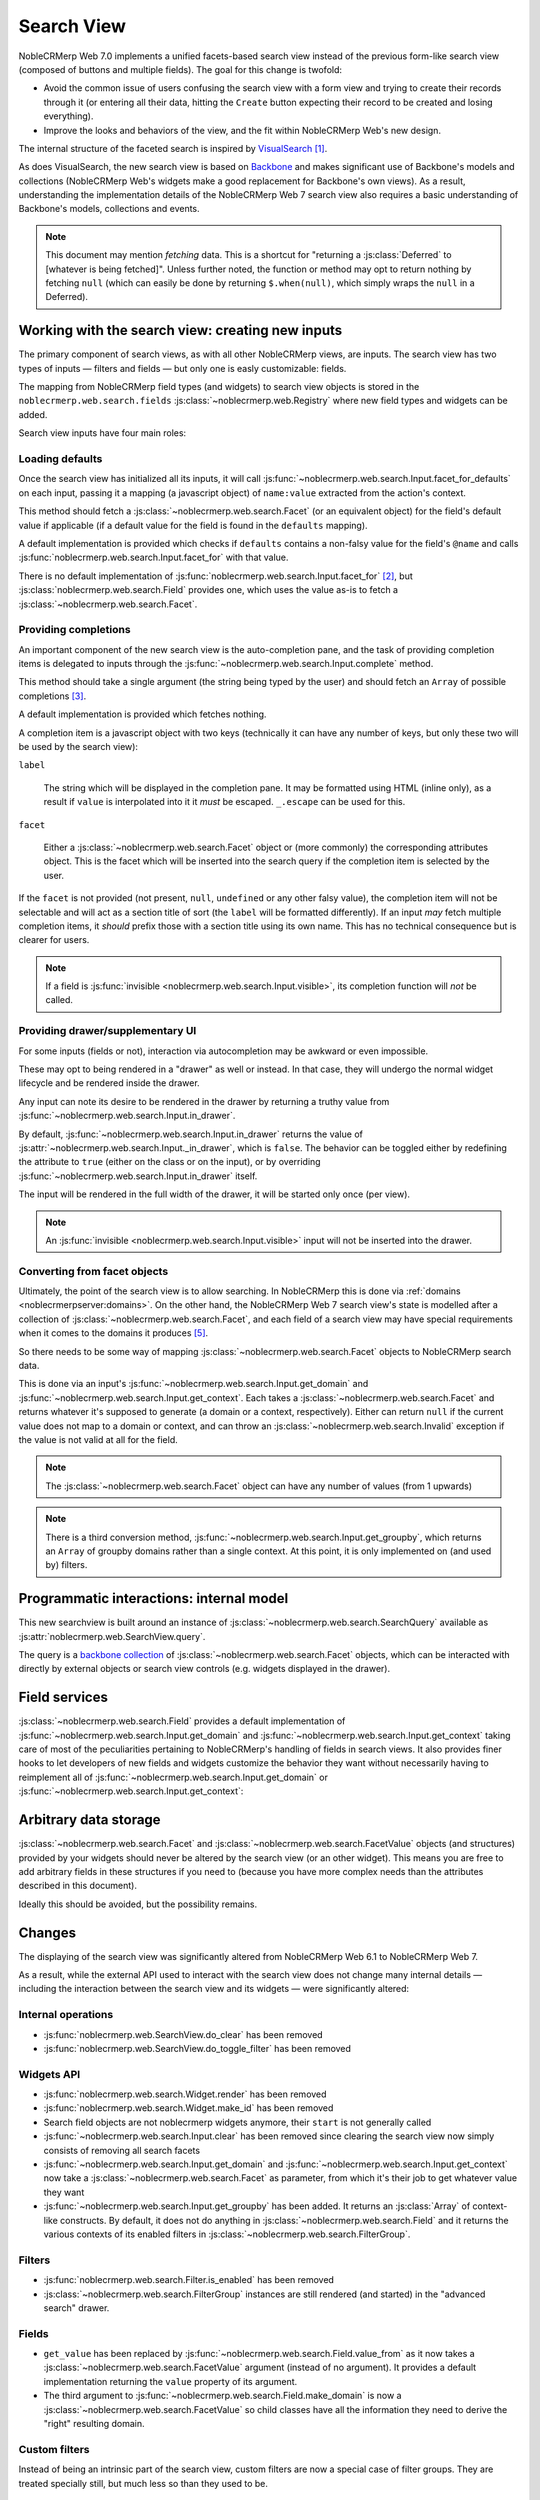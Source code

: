 Search View
===========

NobleCRMerp Web 7.0 implements a unified facets-based search view instead
of the previous form-like search view (composed of buttons and
multiple fields). The goal for this change is twofold:

* Avoid the common issue of users confusing the search view with a
  form view and trying to create their records through it (or entering
  all their data, hitting the ``Create`` button expecting their record
  to be created and losing everything).

* Improve the looks and behaviors of the view, and the fit within
  NobleCRMerp Web's new design.

The internal structure of the faceted search is inspired by
`VisualSearch <http://documentcloud.github.com/visualsearch/>`_
[#previous]_.

As does VisualSearch, the new search view is based on `Backbone`_ and
makes significant use of Backbone's models and collections (NobleCRMerp
Web's widgets make a good replacement for Backbone's own views). As a
result, understanding the implementation details of the NobleCRMerp Web 7
search view also requires a basic understanding of Backbone's models,
collections and events.

.. note::

    This document may mention *fetching* data. This is a shortcut for
    "returning a :js:class:`Deferred` to [whatever is being
    fetched]". Unless further noted, the function or method may opt to
    return nothing by fetching ``null`` (which can easily be done by
    returning ``$.when(null)``, which simply wraps the ``null`` in a
    Deferred).

Working with the search view: creating new inputs
-------------------------------------------------

The primary component of search views, as with all other NobleCRMerp
views, are inputs. The search view has two types of inputs — filters
and fields — but only one is easly customizable: fields.

The mapping from NobleCRMerp field types (and widgets) to search view
objects is stored in the ``noblecrmerp.web.search.fields``
:js:class:`~noblecrmerp.web.Registry` where new field types and widgets
can be added.

Search view inputs have four main roles:

Loading defaults
++++++++++++++++

Once the search view has initialized all its inputs, it will call
:js:func:`~noblecrmerp.web.search.Input.facet_for_defaults` on each input,
passing it a mapping (a javascript object) of ``name:value`` extracted
from the action's context.

This method should fetch a :js:class:`~noblecrmerp.web.search.Facet` (or
an equivalent object) for the field's default value if applicable (if
a default value for the field is found in the ``defaults`` mapping).

A default implementation is provided which checks if ``defaults``
contains a non-falsy value for the field's ``@name`` and calls
:js:func:`noblecrmerp.web.search.Input.facet_for` with that value.

There is no default implementation of
:js:func:`noblecrmerp.web.search.Input.facet_for` [#no_impl]_, but
:js:class:`noblecrmerp.web.search.Field` provides one, which uses the
value as-is to fetch a :js:class:`~noblecrmerp.web.search.Facet`.

Providing completions
+++++++++++++++++++++

An important component of the new search view is the auto-completion
pane, and the task of providing completion items is delegated to
inputs through the :js:func:`~noblecrmerp.web.search.Input.complete`
method.

This method should take a single argument (the string being typed by
the user) and should fetch an ``Array`` of possible completions
[#completion]_.

A default implementation is provided which fetches nothing.

A completion item is a javascript object with two keys (technically it
can have any number of keys, but only these two will be used by the
search view):

``label``

    The string which will be displayed in the completion pane. It may
    be formatted using HTML (inline only), as a result if ``value`` is
    interpolated into it it *must* be escaped. ``_.escape`` can be
    used for this.

``facet``

    Either a :js:class:`~noblecrmerp.web.search.Facet` object or (more
    commonly) the corresponding attributes object. This is the facet
    which will be inserted into the search query if the completion
    item is selected by the user.

If the ``facet`` is not provided (not present, ``null``, ``undefined``
or any other falsy value), the completion item will not be selectable
and will act as a section title of sort (the ``label`` will be
formatted differently). If an input *may* fetch multiple completion
items, it *should* prefix those with a section title using its own
name. This has no technical consequence but is clearer for users.

.. note::

    If a field is :js:func:`invisible
    <noblecrmerp.web.search.Input.visible>`, its completion function will
    *not* be called.

Providing drawer/supplementary UI
+++++++++++++++++++++++++++++++++

For some inputs (fields or not), interaction via autocompletion may be
awkward or even impossible.

These may opt to being rendered in a "drawer" as well or instead. In
that case, they will undergo the normal widget lifecycle and be
rendered inside the drawer.

.. Found no good type-based way to handle this, since there is no MI
   (so no type-tagging) and it's possible for both Field and non-Field
   input to be put into the drawer, for whatever reason (e.g. some
   sort of auto-detector completion item for date widgets, but a
   second more usual calendar widget in the drawer for more
   obvious/precise interactions)

Any input can note its desire to be rendered in the drawer by
returning a truthy value from
:js:func:`~noblecrmerp.web.search.Input.in_drawer`.

By default, :js:func:`~noblecrmerp.web.search.Input.in_drawer` returns the
value of :js:attr:`~noblecrmerp.web.search.Input._in_drawer`, which is
``false``. The behavior can be toggled either by redefining the
attribute to ``true`` (either on the class or on the input), or by
overriding :js:func:`~noblecrmerp.web.search.Input.in_drawer` itself.

The input will be rendered in the full width of the drawer, it will be
started only once (per view).

.. todo:: drawer API (if a widget wants to close the drawer in some
          way), part of the low-level SearchView API/interactions?


.. todo:: handle filters and filter groups via a "driver" input which
          dynamically collects, lays out and renders filters? =>
          exercises drawer thingies

.. note::

    An :js:func:`invisible <noblecrmerp.web.search.Input.visible>` input
    will not be inserted into the drawer.

Converting from facet objects
+++++++++++++++++++++++++++++

Ultimately, the point of the search view is to allow searching. In
NobleCRMerp this is done via :ref:`domains <noblecrmerpserver:domains>`. On
the other hand, the NobleCRMerp Web 7 search view's state is modelled
after a collection of :js:class:`~noblecrmerp.web.search.Facet`, and each
field of a search view may have special requirements when it comes to
the domains it produces [#special]_.

So there needs to be some way of mapping
:js:class:`~noblecrmerp.web.search.Facet` objects to NobleCRMerp search data.

This is done via an input's
:js:func:`~noblecrmerp.web.search.Input.get_domain` and
:js:func:`~noblecrmerp.web.search.Input.get_context`. Each takes a
:js:class:`~noblecrmerp.web.search.Facet` and returns whatever it's
supposed to generate (a domain or a context, respectively). Either can
return ``null`` if the current value does not map to a domain or
context, and can throw an :js:class:`~noblecrmerp.web.search.Invalid`
exception if the value is not valid at all for the field.

.. note::

    The :js:class:`~noblecrmerp.web.search.Facet` object can have any
    number of values (from 1 upwards)

.. note::

    There is a third conversion method,
    :js:func:`~noblecrmerp.web.search.Input.get_groupby`, which returns an
    ``Array`` of groupby domains rather than a single context. At this
    point, it is only implemented on (and used by) filters.

Programmatic interactions: internal model
-----------------------------------------

This new searchview is built around an instance of
:js:class:`~noblecrmerp.web.search.SearchQuery` available as
:js:attr:`noblecrmerp.web.SearchView.query`.

The query is a `backbone collection`_ of
:js:class:`~noblecrmerp.web.search.Facet` objects, which can be interacted
with directly by external objects or search view controls
(e.g. widgets displayed in the drawer).

.. js:class:: noblecrmerp.web.search.SearchQuery

    The current search query of the search view, provides convenience
    behaviors for manipulating :js:class:`~noblecrmerp.web.search.Facet`
    on top of the usual `backbone collection`_ methods.

    The query ensures all of its facets contain at least one
    :js:class:`~noblecrmerp.web.search.FacetValue` instance. Otherwise,
    the facet is automatically removed from the query.

    .. js:function:: noblecrmerp.web.search.SearchQuery.add(values, options)

        Overridden from the base ``add`` method so that adding a facet
        which is *already* in the collection will merge the value of
        the new facet into the old one rather than add a second facet
        with different values.

        :param values: facet, facet attributes or array thereof
        :returns: the collection itself

    .. js:function:: noblecrmerp.web.search.SearchQuery.toggle(value, options)

        Convenience method for toggling facet values in a query:
        removes the values (through the facet itself) if they are
        present, adds them if they are not. If the facet itself is not
        in the collection, adds it automatically.

        A toggling is atomic: only one change event will be triggered
        on the facet regardless of the number of values added to or
        removed from the facet (if the facet already exists), and the
        facet is only removed from the query if it has no value *at
        the end* of the toggling.

        :param value: facet or facet attributes
        :returns: the collection

.. js:class:: noblecrmerp.web.search.Facet

    A `backbone model`_ representing a single facet of the current
    search. May map to a search field, or to a more complex or
    fuzzier input (e.g. a custom filter or an advanced search).

    .. js:attribute:: category

        The displayed name of the facet, as a ``String``. This is a
        backbone model attribute.

    .. js:attribute:: field

        The :js:class:`~noblecrmerp.web.search.Input` instance which
        originally created the facet [#facet-field]_, used to delegate
        some operations (such as serializing the facet's values to
        domains and contexts). This is a backbone model attribute.

    .. js:attribute:: values

        :js:class:`~noblecrmerp.web.search.FacetValues` as a javascript
        attribute, stores all the values for the facet and helps
        propagate their events to the facet. Is also available as a
        backbone attribute (via ``#get`` and ``#set``) in which cases
        it serializes to and deserializes from javascript arrays (via
        ``Collection#toJSON`` and ``Collection#reset``).

    .. js:attribute:: [icon]

        optional, a single ASCII letter (a-z or A-Z) mapping to the
        bundled mnmliconsRegular icon font.

        When a facet with an ``icon`` attribute is rendered, the icon
        is displayed (in the icon font) in the first section of the
        facet instead of the ``category``.

        By default, only filters make use of this facility.

.. js:class:: noblecrmerp.web.search.FacetValues

    `Backbone collection`_ of
    :js:class:`~noblecrmerp.web.search.FacetValue` instances.

.. js:class:: noblecrmerp.web.search.FacetValue

    `Backbone model`_ representing a single value within a facet,
    represents a pair of (displayed name, logical value).

    .. js:attribute:: label

        Backbone model attribute storing the "displayable"
        representation of the value, visually output to the
        user. Must be a string.

    .. js:attribute:: value

        Backbone model attribute storing the logical/internal value
        (of itself), will be used by
        :js:class:`~noblecrmerp.web.search.Input` to serialize to domains
        and contexts.

        Can be of any type.

Field services
--------------

:js:class:`~noblecrmerp.web.search.Field` provides a default
implementation of :js:func:`~noblecrmerp.web.search.Input.get_domain` and
:js:func:`~noblecrmerp.web.search.Input.get_context` taking care of most
of the peculiarities pertaining to NobleCRMerp's handling of fields in
search views. It also provides finer hooks to let developers of new
fields and widgets customize the behavior they want without
necessarily having to reimplement all of
:js:func:`~noblecrmerp.web.search.Input.get_domain` or
:js:func:`~noblecrmerp.web.search.Input.get_context`:

.. js:function:: noblecrmerp.web.search.Field.get_context(facet)

    If the field has no ``@context``, simply returns
    ``null``. Otherwise, calls
    :js:func:`~noblecrmerp.web.search.Field.value_from` once for each
    :js:class:`~noblecrmerp.web.search.FacetValue` of the current
    :js:class:`~noblecrmerp.web.search.Facet` (in order to extract the
    basic javascript object from the
    :js:class:`~noblecrmerp.web.search.FacetValue` then evaluates
    ``@context`` with each of these values set as ``self``, and
    returns the union of all these contexts.

    :param facet:
    :type facet: noblecrmerp.web.search.Facet
    :returns: a context (literal or compound)

.. js:function:: noblecrmerp.web.search.Field.get_domain(facet)

    If the field has no ``@filter_domain``, calls
    :js:func:`~noblecrmerp.web.search.Field.make_domain` once with each
    :js:class:`~noblecrmerp.web.search.FacetValue` of the current
    :js:class:`~noblecrmerp.web.search.Facet` as well as the field's
    ``@name`` and either its ``@operator`` or
    :js:attr:`~noblecrmerp.web.search.Field.default_operator`.

    If the field has an ``@filter_value``, calls
    :js:func:`~noblecrmerp.web.search.Field.value_from` once per
    :js:class:`~noblecrmerp.web.search.FacetValue` and evaluates
    ``@filter_value`` with each of these values set as ``self``.

    In either case, "ors" all of the resulting domains (using ``|``)
    if there is more than one
    :js:class:`~noblecrmerp.web.search.FacetValue` and returns the union
    of the result.

    :param facet:
    :type facet: noblecrmerp.web.search.Facet
    :returns: a domain (literal or compound)

.. js:function:: noblecrmerp.web.search.Field.make_domain(name, operator, facetValue)

    Builds a literal domain from the provided data. Calls
    :js:func:`~noblecrmerp.web.search.Field.value_from` on the
    :js:class:`~noblecrmerp.web.search.FacetValue` and evaluates and sets
    it as the domain's third value, uses the other two parameters as
    the first two values.

    Can be overridden to build more complex default domains.

    :param String name: the field's name
    :param String operator: the operator to use in the field's domain
    :param facetValue:
    :type facetValue: noblecrmerp.web.search.FacetValue
    :returns: Array<(String, String, Object)>

.. js:function:: noblecrmerp.web.search.Field.value_from(facetValue)

    Extracts a "bare" javascript value from the provided
    :js:class:`~noblecrmerp.web.search.FacetValue`, and returns it.

    The default implementation will simply return the ``value``
    backbone property of the argument.

    :param facetValue:
    :type facetValue: noblecrmerp.web.search.FacetValue
    :returns: Object

.. js:attribute:: noblecrmerp.web.search.Field.default_operator

    Operator used to build a domain when a field has no ``@operator``
    or ``@filter_domain``. ``"="`` for
    :js:class:`~noblecrmerp.web.search.Field`

Arbitrary data storage
----------------------

:js:class:`~noblecrmerp.web.search.Facet` and
:js:class:`~noblecrmerp.web.search.FacetValue` objects (and structures)
provided by your widgets should never be altered by the search view
(or an other widget). This means you are free to add arbitrary fields
in these structures if you need to (because you have more complex
needs than the attributes described in this document).

Ideally this should be avoided, but the possibility remains.

Changes
-------

.. todo:: merge in changelog instead?

The displaying of the search view was significantly altered from
NobleCRMerp Web 6.1 to NobleCRMerp Web 7.

As a result, while the external API used to interact with the search
view does not change many internal details — including the interaction
between the search view and its widgets — were significantly altered:

Internal operations
+++++++++++++++++++

* :js:func:`noblecrmerp.web.SearchView.do_clear` has been removed
* :js:func:`noblecrmerp.web.SearchView.do_toggle_filter` has been removed

Widgets API
+++++++++++

* :js:func:`noblecrmerp.web.search.Widget.render` has been removed

* :js:func:`noblecrmerp.web.search.Widget.make_id` has been removed

* Search field objects are not noblecrmerp widgets anymore, their
  ``start`` is not generally called

* :js:func:`~noblecrmerp.web.search.Input.clear` has been removed since
  clearing the search view now simply consists of removing all search
  facets

* :js:func:`~noblecrmerp.web.search.Input.get_domain` and
  :js:func:`~noblecrmerp.web.search.Input.get_context` now take a
  :js:class:`~noblecrmerp.web.search.Facet` as parameter, from which it's
  their job to get whatever value they want

* :js:func:`~noblecrmerp.web.search.Input.get_groupby` has been added. It returns
  an :js:class:`Array` of context-like constructs. By default, it does not do
  anything in :js:class:`~noblecrmerp.web.search.Field` and it returns the various
  contexts of its enabled filters in
  :js:class:`~noblecrmerp.web.search.FilterGroup`.

Filters
+++++++

* :js:func:`noblecrmerp.web.search.Filter.is_enabled` has been removed

* :js:class:`~noblecrmerp.web.search.FilterGroup` instances are still
  rendered (and started) in the "advanced search" drawer.

Fields
++++++

* ``get_value`` has been replaced by
  :js:func:`~noblecrmerp.web.search.Field.value_from` as it now takes a
  :js:class:`~noblecrmerp.web.search.FacetValue` argument (instead of no
  argument). It provides a default implementation returning the
  ``value`` property of its argument.

* The third argument to
  :js:func:`~noblecrmerp.web.search.Field.make_domain` is now a
  :js:class:`~noblecrmerp.web.search.FacetValue` so child classes have all
  the information they need to derive the "right" resulting domain.

Custom filters
++++++++++++++

Instead of being an intrinsic part of the search view, custom filters
are now a special case of filter groups. They are treated specially
still, but much less so than they used to be.

Many To One
+++++++++++

* Because the autocompletion service is now provided by the search
  view itself,
  :js:func:`noblecrmerp.web.search.ManyToOneField.setup_autocomplete` has
  been removed.

Advanced Search
+++++++++++++++

* The advanced search is now a more standard
  :js:class:`~noblecrmerp.web.search.Input` configured to be rendered in
  the drawer.

* :js:class:`~noblecrmerp.web.search.ExtendedSearchProposition.Field` are
  now standard widgets, with the "right" behaviors (they don't rebind
  their ``$element`` in ``start()``)

* The ad-hoc optional setting of the noblecrmerp field descriptor on a
  :js:class:`~noblecrmerp.web.search.ExtendedSearchProposition.Field` has
  been removed, the field descriptor is now passed as second argument
  to the
  :js:class:`~noblecrmerp.web.search.ExtendedSearchProposition.Field`'s
  constructor, and bound to its
  :js:attr:`~noblecrmerp.web.search.ExtendedSearchProposition.Field.field`.

* Instead of its former domain triplet ``(field, operator, value)``,
  :js:func:`~noblecrmerp.web.search.ExtendedSearchProposition.get_proposition`
  now returns an object with two fields ``label`` and ``value``,
  respectively a human-readable version of the proposition and the
  corresponding domain triplet for the proposition.

.. [#previous]

    the original view was implemented on top of a monkey-patched
    VisualSearch, but as our needs diverged from VisualSearch's goal
    this made less and less sense ultimately leading to a clean-room
    reimplementation

.. [#no_impl]

    In case you are extending the search view with a brand new type of
    input

.. [#completion]

    Ideally this array should not hold more than about 10 items, but
    the search view does not put any constraint on this at the
    moment. Note that this may change.

.. [#facet-field]

    ``field`` does not actually need to be an instance of
    :js:class:`~noblecrmerp.web.search.Input`, nor does it need to be what
    created the facet, it just needs to provide the three
    facet-serialization methods
    :js:func:`~noblecrmerp.web.search.Input.get_domain`,
    :js:func:`~noblecrmerp.web.search.Input.get_context` and
    :js:func:`~noblecrmerp.web.search.Input.get_gropuby`, existing
    :js:class:`~noblecrmerp.web.search.Input` subtypes merely provide
    convenient base implementation for those methods.

    Complex search view inputs (especially those living in the drawer)
    may prefer using object literals with the right slots returning
    closed-over values or some other scheme un-bound to an actual
    :js:class:`~noblecrmerp.web.search.Input`, as
    :js:class:`~noblecrmerp.web.search.CustomFilters` and
    :js:class:`~noblecrmerp.web.search.Advanced` do.

.. [#special]

    search view fields may also bundle context data to add to the
    search context

.. _Backbone:
    http://documentcloud.github.com/backbone/

.. _Backbone.Collection:
.. _Backbone collection:
    http://documentcloud.github.com/backbone/#Collection

.. _Backbone model:
    http://documentcloud.github.com/backbone/#Model

.. _commit 3fca87101d:
    https://github.com/documentcloud/visualsearch/commit/3fca87101d
